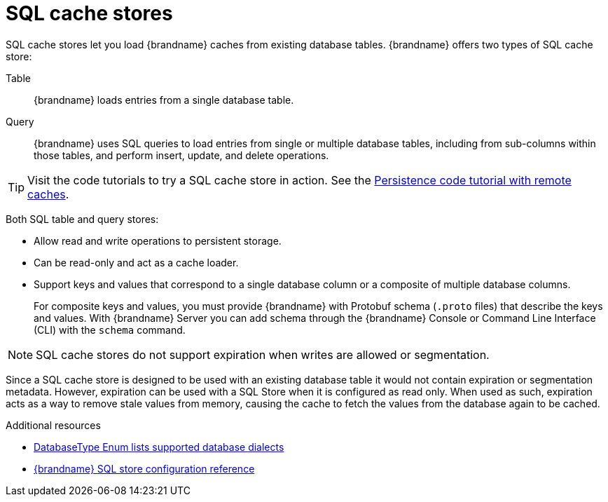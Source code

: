 [id='sql-cache-store_{context}']
= SQL cache stores

SQL cache stores let you load {brandname} caches from existing database tables.
{brandname} offers two types of SQL cache store:

Table:: {brandname} loads entries from a single database table.
Query:: {brandname} uses SQL queries to load entries from single or multiple database tables, including from sub-columns within those tables, and perform insert, update, and delete operations.

[TIP]
====
Visit the code tutorials to try a SQL cache store in action.
See the link:{code_tutorials_root}/infinispan-remote/persistence[Persistence code tutorial with remote caches].
====

Both SQL table and query stores:

* Allow read and write operations to persistent storage.
* Can be read-only and act as a cache loader.
* Support keys and values that correspond to a single database column or a composite of multiple database columns.
+
For composite keys and values, you must provide {brandname} with Protobuf schema (`.proto` files) that describe the keys and values.
With {brandname} Server you can add schema through the {brandname} Console or Command Line Interface (CLI) with the [command]`schema` command.

[NOTE]
====
SQL cache stores do not support expiration when writes are allowed or segmentation.
====

Since a SQL cache store is designed to be used with an existing database table it would not contain expiration or segmentation metadata.
However, expiration can be used with a SQL Store when it is configured as read only.
When used as such, expiration acts as a way to remove stale values from memory, causing the cache to fetch the values from the database again to be cached.


[role="_additional-resources"]
.Additional resources
* link:{javadocroot}/org/infinispan/persistence/jdbc/common/DatabaseType.html[DatabaseType Enum lists supported database dialects]
* link:{configdocroot}infinispan-cachestore-sql-config-{schemaversion}.html[{brandname} SQL store configuration reference]
